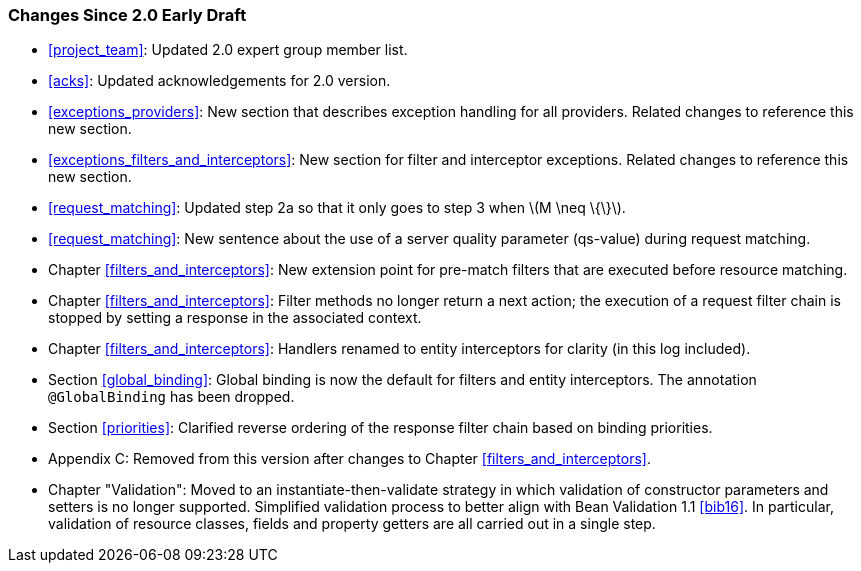 ////
*******************************************************************
* Copyright (c) 2019 Eclipse Foundation
*
* This specification document is made available under the terms
* of the Eclipse Foundation Specification License v1.0, which is
* available at https://www.eclipse.org/legal/efsl.php.
*******************************************************************
////

[[changes-since-2.0-early-draft]]
=== Changes Since 2.0 Early Draft

* <<project_team>>: Updated 2.0 expert group member list.
* <<acks>>: Updated acknowledgements for 2.0 version.
* <<exceptions_providers>>: New section that describes exception
handling for all providers. Related changes to reference this new
section.
* <<exceptions_filters_and_interceptors>>: New section for filter
and interceptor exceptions. Related changes to reference this new
section.
* <<request_matching>>: Updated step 2a so that it only goes to
step 3 when latexmath:[$M \neq \{\}$].
* <<request_matching>>: New sentence about the use of a server
quality parameter (qs-value) during request matching.
* Chapter <<filters_and_interceptors>>: New extension point for pre-match
filters that are executed before resource matching.
* Chapter <<filters_and_interceptors>>: Filter methods no longer return a
next action; the execution of a request filter chain is stopped by
setting a response in the associated context.
* Chapter <<filters_and_interceptors>>: Handlers renamed to entity
interceptors for clarity (in this log included).
* Section <<global_binding>>: Global binding is now the default for
filters and entity interceptors. The annotation `@GlobalBinding` has
been dropped.
* Section <<priorities>>: Clarified reverse ordering of the response
filter chain based on binding priorities.
* Appendix C: Removed from this version after changes to Chapter
<<filters_and_interceptors>>.
* Chapter "Validation": Moved to an instantiate-then-validate strategy
in which validation of constructor parameters and setters is no longer
supported. Simplified validation process to better align with Bean
Validation 1.1 <<bib16>>. In particular, validation of resource
classes, fields and property getters are all carried out in a single
step.
